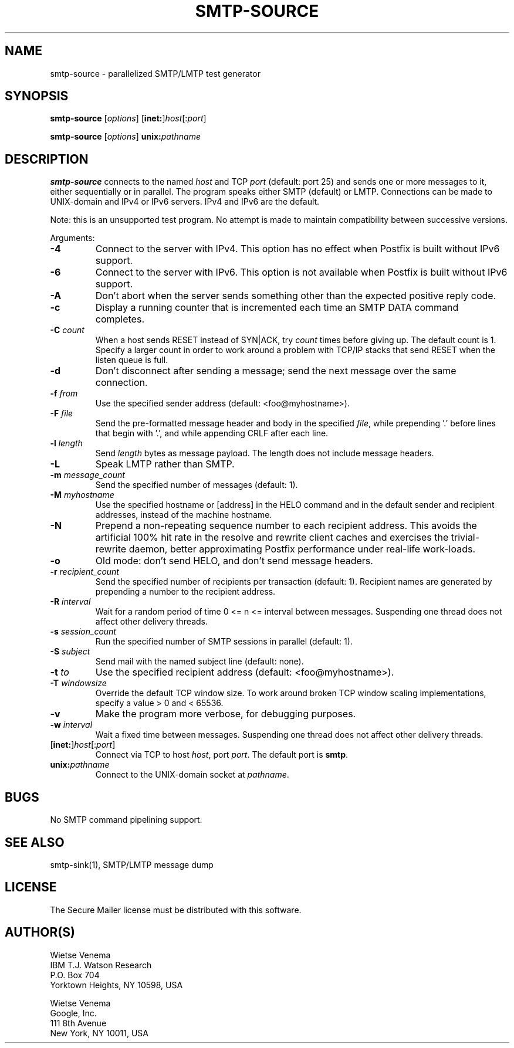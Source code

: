 .\"	$NetBSD$
.\"
.TH SMTP-SOURCE 1 
.ad
.fi
.SH NAME
smtp-source
\-
parallelized SMTP/LMTP test generator
.SH "SYNOPSIS"
.na
.nf
.fi
\fBsmtp\-source\fR [\fIoptions\fR] [\fBinet:\fR]\fIhost\fR[:\fIport\fR]

\fBsmtp\-source\fR [\fIoptions\fR] \fBunix:\fIpathname\fR
.SH DESCRIPTION
.ad
.fi
\fBsmtp\-source\fR connects to the named \fIhost\fR and TCP \fIport\fR
(default: port 25)
and sends one or more messages to it, either sequentially
or in parallel. The program speaks either SMTP (default) or
LMTP.
Connections can be made to UNIX\-domain and IPv4 or IPv6 servers.
IPv4 and IPv6 are the default.

Note: this is an unsupported test program. No attempt is made
to maintain compatibility between successive versions.

Arguments:
.IP \fB\-4\fR
Connect to the server with IPv4. This option has no effect when
Postfix is built without IPv6 support.
.IP \fB\-6\fR
Connect to the server with IPv6. This option is not available when
Postfix is built without IPv6 support.
.IP "\fB\-A\fR"
Don't abort when the server sends something other than the
expected positive reply code.
.IP \fB\-c\fR
Display a running counter that is incremented each time
an SMTP DATA command completes.
.IP "\fB\-C \fIcount\fR"
When a host sends RESET instead of SYN|ACK, try \fIcount\fR times
before giving up. The default count is 1. Specify a larger count in
order to work around a problem with TCP/IP stacks that send RESET
when the listen queue is full.
.IP \fB\-d\fR
Don't disconnect after sending a message; send the next
message over the same connection.
.IP "\fB\-f \fIfrom\fR"
Use the specified sender address (default: <foo@myhostname>).
.IP "\fB\-F \fIfile\fR"
Send the pre\-formatted message header and body in the
specified \fIfile\fR, while prepending '.' before lines that
begin with '.', and while appending CRLF after each line.
.IP "\fB\-l \fIlength\fR"
Send \fIlength\fR bytes as message payload. The length does not
include message headers.
.IP \fB\-L\fR
Speak LMTP rather than SMTP.
.IP "\fB\-m \fImessage_count\fR"
Send the specified number of messages (default: 1).
.IP "\fB\-M \fImyhostname\fR"
Use the specified hostname or [address] in the HELO command
and in the default sender and recipient addresses, instead
of the machine hostname.
.IP "\fB\-N\fR"
Prepend a non\-repeating sequence number to each recipient
address. This avoids the artificial 100% hit rate in the
resolve and rewrite client caches and exercises the
trivial\-rewrite daemon, better approximating Postfix
performance under real\-life work\-loads.
.IP \fB\-o\fR
Old mode: don't send HELO, and don't send message headers.
.IP "\fB\-r \fIrecipient_count\fR"
Send the specified number of recipients per transaction (default: 1).
Recipient names are generated by prepending a number to the
recipient address.
.IP "\fB\-R \fIinterval\fR"
Wait for a random period of time 0 <= n <= interval between messages.
Suspending one thread does not affect other delivery threads.
.IP "\fB\-s \fIsession_count\fR"
Run the specified number of SMTP sessions in parallel (default: 1).
.IP "\fB\-S \fIsubject\fR"
Send mail with the named subject line (default: none).
.IP "\fB\-t \fIto\fR"
Use the specified recipient address (default: <foo@myhostname>).
.IP "\fB\-T \fIwindowsize\fR"
Override the default TCP window size. To work around
broken TCP window scaling implementations, specify a
value > 0 and < 65536.
.IP \fB\-v\fR
Make the program more verbose, for debugging purposes.
.IP "\fB\-w \fIinterval\fR"
Wait a fixed time between messages.
Suspending one thread does not affect other delivery threads.
.IP [\fBinet:\fR]\fIhost\fR[:\fIport\fR]
Connect via TCP to host \fIhost\fR, port \fIport\fR. The default
port is \fBsmtp\fR.
.IP \fBunix:\fIpathname\fR
Connect to the UNIX\-domain socket at \fIpathname\fR.
.SH BUGS
.ad
.fi
No SMTP command pipelining support.
.SH "SEE ALSO"
.na
.nf
smtp\-sink(1), SMTP/LMTP message dump
.SH "LICENSE"
.na
.nf
.ad
.fi
The Secure Mailer license must be distributed with this software.
.SH "AUTHOR(S)"
.na
.nf
Wietse Venema
IBM T.J. Watson Research
P.O. Box 704
Yorktown Heights, NY 10598, USA

Wietse Venema
Google, Inc.
111 8th Avenue
New York, NY 10011, USA
